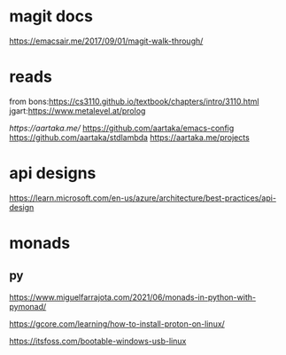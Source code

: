 

* magit docs

https://emacsair.me/2017/09/01/magit-walk-through/

* reads 

from bons:[[https://cs3110.github.io/textbook/chapters/intro/3110.html]]
jgart:[[https://www.metalevel.at/prolog]]


[[ https://aartaka.me/]]
[[https://github.com/aartaka/emacs-config]]
[[https://github.com/aartaka/stdlambda]]
[[https://aartaka.me/projects]]


* api designs

[[https://learn.microsoft.com/en-us/azure/architecture/best-practices/api-design]]



* monads
** py






	[[https://www.miguelfarrajota.com/2021/06/monads-in-python-with-pymonad/]]

	[[https://gcore.com/learning/how-to-install-proton-on-linux/]]


[[https://itsfoss.com/bootable-windows-usb-linux]]